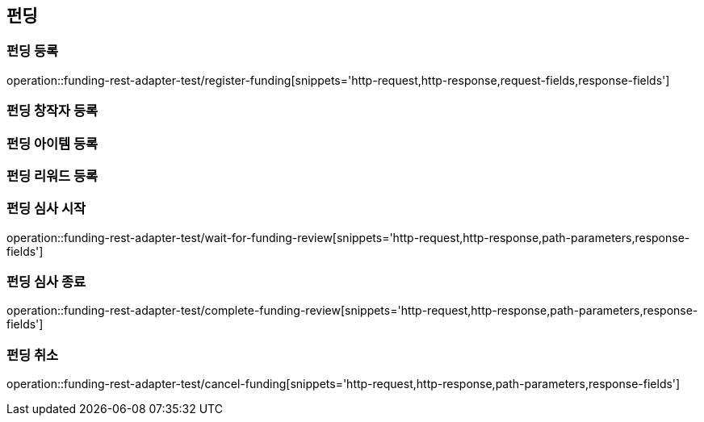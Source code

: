 == 펀딩
=== 펀딩 등록
operation::funding-rest-adapter-test/register-funding[snippets='http-request,http-response,request-fields,response-fields']

=== 펀딩 창작자 등록

=== 펀딩 아이템 등록

=== 펀딩 리워드 등록

=== 펀딩 심사 시작
operation::funding-rest-adapter-test/wait-for-funding-review[snippets='http-request,http-response,path-parameters,response-fields']

=== 펀딩 심사 종료
operation::funding-rest-adapter-test/complete-funding-review[snippets='http-request,http-response,path-parameters,response-fields']

=== 펀딩 취소
operation::funding-rest-adapter-test/cancel-funding[snippets='http-request,http-response,path-parameters,response-fields']
